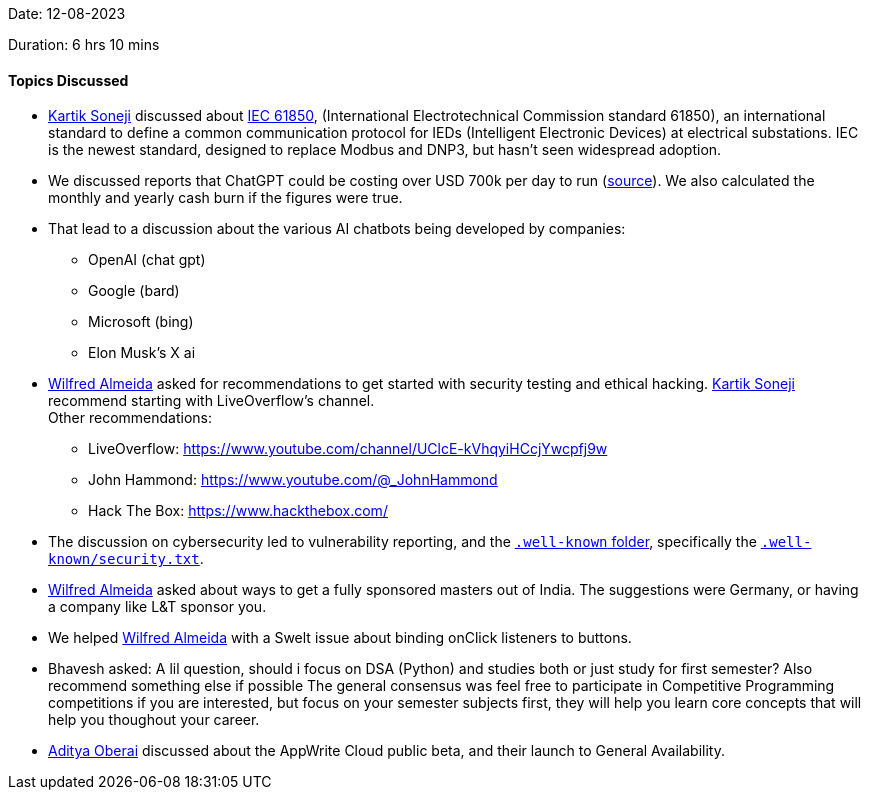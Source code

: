 Date: 12-08-2023

Duration: 6 hrs 10 mins

==== Topics Discussed

* link:https://twitter.com/KartikSoneji_[Kartik Soneji^] discussed about https://webstore.iec.ch/publication/6028[IEC 61850^], (International Electrotechnical Commission standard 61850),
  an international standard to define a common communication protocol for IEDs (Intelligent Electronic Devices) at electrical substations.
  IEC is the newest standard, designed to replace Modbus and DNP3, but hasn't seen widespread adoption.
* We discussed reports that ChatGPT could be costing over USD 700k per day to run
  (https://www.businessinsider.in/tech/news/chatgpt-could-cost-over-700000-per-day-to-operate-microsoft-is-reportedly-trying-to-make-it-cheaper-/articleshow/99637548.cms[source]).
  We also calculated the monthly and yearly cash burn if the figures were true.
* That lead to a discussion about the various AI chatbots being developed by companies:
	** OpenAI (chat gpt)
	** Google (bard)
	** Microsoft (bing)
	** Elon Musk's X ai
* link:https://twitter.com/WilfredAlmeida_[Wilfred Almeida^] asked for recommendations to get started with security testing and ethical hacking.
  link:https://twitter.com/KartikSoneji_[Kartik Soneji^] recommend starting with LiveOverflow's channel. +
  Other recommendations:
	** LiveOverflow: https://www.youtube.com/channel/UClcE-kVhqyiHCcjYwcpfj9w
	** John Hammond: https://www.youtube.com/@_JohnHammond
	** Hack The Box: https://www.hackthebox.com/
* The discussion on cybersecurity led to vulnerability reporting, and the https://en.wikipedia.org/wiki/Well-known_URI[`.well-known` folder],
  specifically the https://en.wikipedia.org/wiki/Security.txt[`.well-known/security.txt`].
* link:https://twitter.com/WilfredAlmeida_[Wilfred Almeida^] asked about ways to get a fully sponsored masters out of India.
  The suggestions were Germany, or having a company like L&T sponsor you.
* We helped link:https://twitter.com/WilfredAlmeida_[Wilfred Almeida^] with a Swelt issue about binding onClick listeners to buttons.
* Bhavesh asked: A lil question, should i focus on DSA (Python) and studies both or just study for first semester? Also recommend something else if possible
  The general consensus was feel free to participate in Competitive Programming competitions if you are interested,
  but focus on your semester subjects first, they will help you learn core concepts that will help you thoughout your career.
* link:https://twitter.com/adityaoberai1[Aditya Oberai^] discussed about the AppWrite Cloud public beta, and their launch to General Availability.
